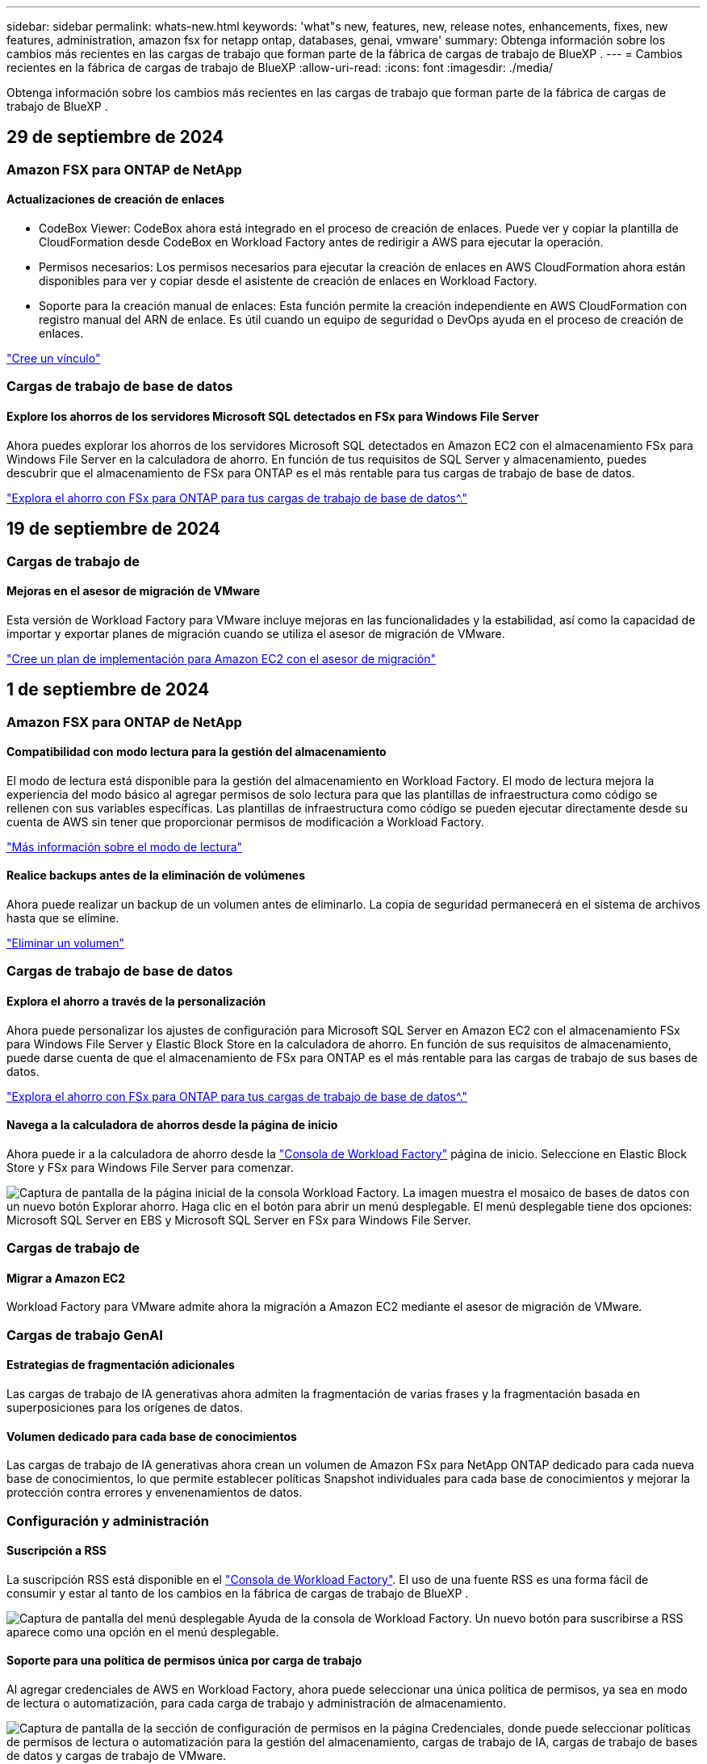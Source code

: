---
sidebar: sidebar 
permalink: whats-new.html 
keywords: 'what"s new, features, new, release notes, enhancements, fixes, new features, administration, amazon fsx for netapp ontap, databases, genai, vmware' 
summary: Obtenga información sobre los cambios más recientes en las cargas de trabajo que forman parte de la fábrica de cargas de trabajo de BlueXP . 
---
= Cambios recientes en la fábrica de cargas de trabajo de BlueXP
:allow-uri-read: 
:icons: font
:imagesdir: ./media/


[role="lead"]
Obtenga información sobre los cambios más recientes en las cargas de trabajo que forman parte de la fábrica de cargas de trabajo de BlueXP .



== 29 de septiembre de 2024



=== Amazon FSX para ONTAP de NetApp



==== Actualizaciones de creación de enlaces

* CodeBox Viewer: CodeBox ahora está integrado en el proceso de creación de enlaces. Puede ver y copiar la plantilla de CloudFormation desde CodeBox en Workload Factory antes de redirigir a AWS para ejecutar la operación.
* Permisos necesarios: Los permisos necesarios para ejecutar la creación de enlaces en AWS CloudFormation ahora están disponibles para ver y copiar desde el asistente de creación de enlaces en Workload Factory.
* Soporte para la creación manual de enlaces: Esta función permite la creación independiente en AWS CloudFormation con registro manual del ARN de enlace. Es útil cuando un equipo de seguridad o DevOps ayuda en el proceso de creación de enlaces.


link:https://docs.netapp.com/us-en/workload-fsx-ontap/create-link.html["Cree un vínculo"^]



=== Cargas de trabajo de base de datos



==== Explore los ahorros de los servidores Microsoft SQL detectados en FSx para Windows File Server

Ahora puedes explorar los ahorros de los servidores Microsoft SQL detectados en Amazon EC2 con el almacenamiento FSx para Windows File Server en la calculadora de ahorro. En función de tus requisitos de SQL Server y almacenamiento, puedes descubrir que el almacenamiento de FSx para ONTAP es el más rentable para tus cargas de trabajo de base de datos.

link:https://docs.netapp.com/us-en/workload-databases/explore-savings.html["Explora el ahorro con FSx para ONTAP para tus cargas de trabajo de base de datos^."]



== 19 de septiembre de 2024



=== Cargas de trabajo de



==== Mejoras en el asesor de migración de VMware

Esta versión de Workload Factory para VMware incluye mejoras en las funcionalidades y la estabilidad, así como la capacidad de importar y exportar planes de migración cuando se utiliza el asesor de migración de VMware.

https://docs.netapp.com/us-en/workload-vmware/launch-onboarding-advisor-native.html["Cree un plan de implementación para Amazon EC2 con el asesor de migración"]



== 1 de septiembre de 2024



=== Amazon FSX para ONTAP de NetApp



==== Compatibilidad con modo lectura para la gestión del almacenamiento

El modo de lectura está disponible para la gestión del almacenamiento en Workload Factory. El modo de lectura mejora la experiencia del modo básico al agregar permisos de solo lectura para que las plantillas de infraestructura como código se rellenen con sus variables específicas. Las plantillas de infraestructura como código se pueden ejecutar directamente desde su cuenta de AWS sin tener que proporcionar permisos de modificación a Workload Factory.

link:https://docs.netapp.com/us-en/workload-setup-admin/operational-modes.html["Más información sobre el modo de lectura"^]



==== Realice backups antes de la eliminación de volúmenes

Ahora puede realizar un backup de un volumen antes de eliminarlo. La copia de seguridad permanecerá en el sistema de archivos hasta que se elimine.

link:https://docs.netapp.com/us-en/workload-fsx-ontap/delete-volume.html["Eliminar un volumen"^]



=== Cargas de trabajo de base de datos



==== Explora el ahorro a través de la personalización

Ahora puede personalizar los ajustes de configuración para Microsoft SQL Server en Amazon EC2 con el almacenamiento FSx para Windows File Server y Elastic Block Store en la calculadora de ahorro. En función de sus requisitos de almacenamiento, puede darse cuenta de que el almacenamiento de FSx para ONTAP es el más rentable para las cargas de trabajo de sus bases de datos.

link:https://docs.netapp.com/us-en/workload-databases/explore-savings.html["Explora el ahorro con FSx para ONTAP para tus cargas de trabajo de base de datos^."]



==== Navega a la calculadora de ahorros desde la página de inicio

Ahora puede ir a la calculadora de ahorro desde la link:https://console.workloads.netapp.com["Consola de Workload Factory"^] página de inicio. Seleccione en Elastic Block Store y FSx para Windows File Server para comenzar.

image:screenshot-explore-savings-home-small.png["Captura de pantalla de la página inicial de la consola Workload Factory. La imagen muestra el mosaico de bases de datos con un nuevo botón Explorar ahorro. Haga clic en el botón para abrir un menú desplegable. El menú desplegable tiene dos opciones: Microsoft SQL Server en EBS y Microsoft SQL Server en FSx para Windows File Server."]



=== Cargas de trabajo de



==== Migrar a Amazon EC2

Workload Factory para VMware admite ahora la migración a Amazon EC2 mediante el asesor de migración de VMware.



=== Cargas de trabajo GenAI



==== Estrategias de fragmentación adicionales

Las cargas de trabajo de IA generativas ahora admiten la fragmentación de varias frases y la fragmentación basada en superposiciones para los orígenes de datos.



==== Volumen dedicado para cada base de conocimientos

Las cargas de trabajo de IA generativas ahora crean un volumen de Amazon FSx para NetApp ONTAP dedicado para cada nueva base de conocimientos, lo que permite establecer políticas Snapshot individuales para cada base de conocimientos y mejorar la protección contra errores y envenenamientos de datos.



=== Configuración y administración



==== Suscripción a RSS

La suscripción RSS está disponible en el link:https://console.workloads.netapp.com/["Consola de Workload Factory"^]. El uso de una fuente RSS es una forma fácil de consumir y estar al tanto de los cambios en la fábrica de cargas de trabajo de BlueXP .

image:screenshot-rss-subscribe-button.png["Captura de pantalla del menú desplegable Ayuda de la consola de Workload Factory. Un nuevo botón para suscribirse a RSS aparece como una opción en el menú desplegable."]



==== Soporte para una política de permisos única por carga de trabajo

Al agregar credenciales de AWS en Workload Factory, ahora puede seleccionar una única política de permisos, ya sea en modo de lectura o automatización, para cada carga de trabajo y administración de almacenamiento.

image:screenshot-single-permission-policy-support.png["Captura de pantalla de la sección de configuración de permisos en la página Credenciales, donde puede seleccionar políticas de permisos de lectura o automatización para la gestión del almacenamiento, cargas de trabajo de IA, cargas de trabajo de bases de datos y cargas de trabajo de VMware."]

link:https://docs.netapp.com/us-en/workload-setup-admin/add-credentials.html["Agregar credenciales de AWS a Workload Factory"^]



== 4 de agosto de 2024



=== Amazon FSX para ONTAP de NetApp



==== Soporte de terraform

Ahora puede utilizar Terraform desde CodeBox para implementar sistemas de archivos y equipos virtuales de almacenamiento.

* link:https://docs.netapp.com/us-en/workload-fsx-ontap/create-file-system.html["Crear un sistema de archivos"^]
* link:https://docs.netapp.com/us-en/workload-fsx-ontap/create-storage-vm.html["Cree una máquina virtual de almacenamiento"^]
* link:https://docs.netapp.com/us-en/workload-setup-admin/use-codebox.html["Utilice Terraform de CodeBox"^]




==== Recomendaciones de rendimiento y IOPS en la calculadora de almacenamiento

La calculadora de almacenamiento hace recomendaciones para la configuración del sistema de archivos FSx para ONTAP para el rendimiento e IOPS basadas en las prácticas recomendadas de AWS, lo que proporciona una orientación óptima para sus selecciones.



=== Cargas de trabajo de base de datos



==== Mejoras en la calculadora de ahorro

* Descripciones de estimación de costes
+
Ahora puedes descubrir cómo se calculan las estimaciones de costes en la calculadora de ahorro. Podrás revisar las descripciones de todos los cálculos de tus instancias de Microsoft SQL Server con el almacenamiento Amazon Elastic Block Store en comparación con el uso de Amazon FSx para el almacenamiento de ONTAP.

* Soporte para el grupo de disponibilidad siempre disponible
+
Ahora las bases de datos proporcionan cálculos de ahorro de costes para el tipo de implementación de grupos de disponibilidad Always On con Microsoft SQL Server mediante Amazon Elastic Block Store.

* Optimiza las licencias de SQL Server con FSx para ONTAP
+
La calculadora de bases de datos determina si la edición de licencia de SQL que utiliza con el almacenamiento de Amazon Elastic Block Store está optimizada para las cargas de trabajo de base de datos. Obtendrás una recomendación sobre la licencia SQL óptima con el almacenamiento FSx para ONTAP.

* Varias instancias de SQL Server
+
Ahora las bases de datos proporcionan cálculos de ahorro de costes para una configuración que aloja varias instancias de Microsoft SQL Server mediante Amazon Elastic Block Store.

* Personalizar la configuración de la calculadora
+
Ahora puede personalizar la configuración de Microsoft SQL Server, Amazon EC2 y Elastic Block Store para explorar los ahorros manualmente. La calculadora de ahorro determinará la mejor configuración en función del coste.



link:https://docs.netapp.com/us-en/workload-databases/explore-savings.html["Explora el ahorro con FSx para ONTAP para tus cargas de trabajo de base de datos^."]



=== Cargas de trabajo GenAI



==== Integración de Amazon CloudWatch Logs

Las cargas de trabajo de IA generativas ahora están integradas con Amazon CloudWatch Logs, lo que le permite supervisar los archivos de registro de las cargas de trabajo de IA generativas.



==== Aplicación de chatbot de ejemplo

La aplicación de muestra de GenAI de Fábrica de Carga de Trabajo de NetApp le permite probar la autenticación y la recuperación de su base de conocimientos publicada de Fábrica de Carga de Trabajo de NetApp al interactuar directamente con ella en una aplicación de chatbot basada en web.



=== Configuración y administración



==== Soporte de terraform

La compatibilidad con Terraform está disponible para la puesta en marcha del sistema de archivos de Amazon FSx para NetApp ONTAP y la creación de máquinas virtuales de almacenamiento. La guía de configuración y administración ahora tiene instrucciones sobre cómo usar Terraform desde el CodeBox.

link:https://docs.netapp.com/us-en/workload-setup-admin/use-codebox.html["Utilice Terraform de CodeBox"^]



== 7 de julio de 2024



=== Cargas de trabajo de



==== Lanzamiento inicial de Workload Factory para VMware

La versión inicial incluye la capacidad de utilizar el asesor de migración de VMware para analizar tus configuraciones actuales de máquinas virtuales en entornos vSphere on-premises y generar un plan para implementar diseños de máquinas virtuales recomendados en VMware Cloud on AWS y utilizar los sistemas de archivos personalizados de Amazon FSx para NetApp ONTAP como almacenes de datos externos.



=== Cargas de trabajo GenAI



==== Lanzamiento inicial de Workload Factory para GenAI

La versión inicial incluye la capacidad de desarrollar una base de conocimientos personalizada mediante la incorporación de los datos de la organización. La base de conocimientos puede ser accedida por una aplicación de chatbot para sus usuarios. Esta capacidad garantiza respuestas precisas y relevantes a preguntas específicas de la organización, mejorando la satisfacción y la productividad de todos sus usuarios.



=== Configuración y administración



==== Lanzamiento inicial de Workload Factory

BlueXP Workload Factory para AWS es una potente plataforma de gestión de ciclo de vida diseñada para ayudarte a optimizar tus cargas de trabajo con los sistemas de archivos de Amazon FSx para NetApp ONTAP. Entre las cargas de trabajo que se pueden optimizar con Workload Factory y FSx para ONTAP se incluyen bases de datos, migraciones de VMware a VMware Cloud on AWS, bots de chat de IA, etc.
